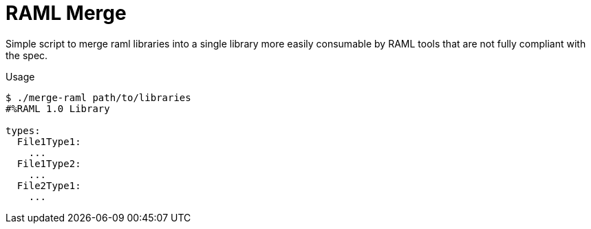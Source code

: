 = RAML Merge

Simple script to merge raml libraries into a single library more
easily consumable by RAML tools that are not fully compliant
with the spec.

.Usage
[source, sh-session]
----
$ ./merge-raml path/to/libraries
#%RAML 1.0 Library

types:
  File1Type1:
    ...
  File1Type2:
    ...
  File2Type1:
    ...
----
